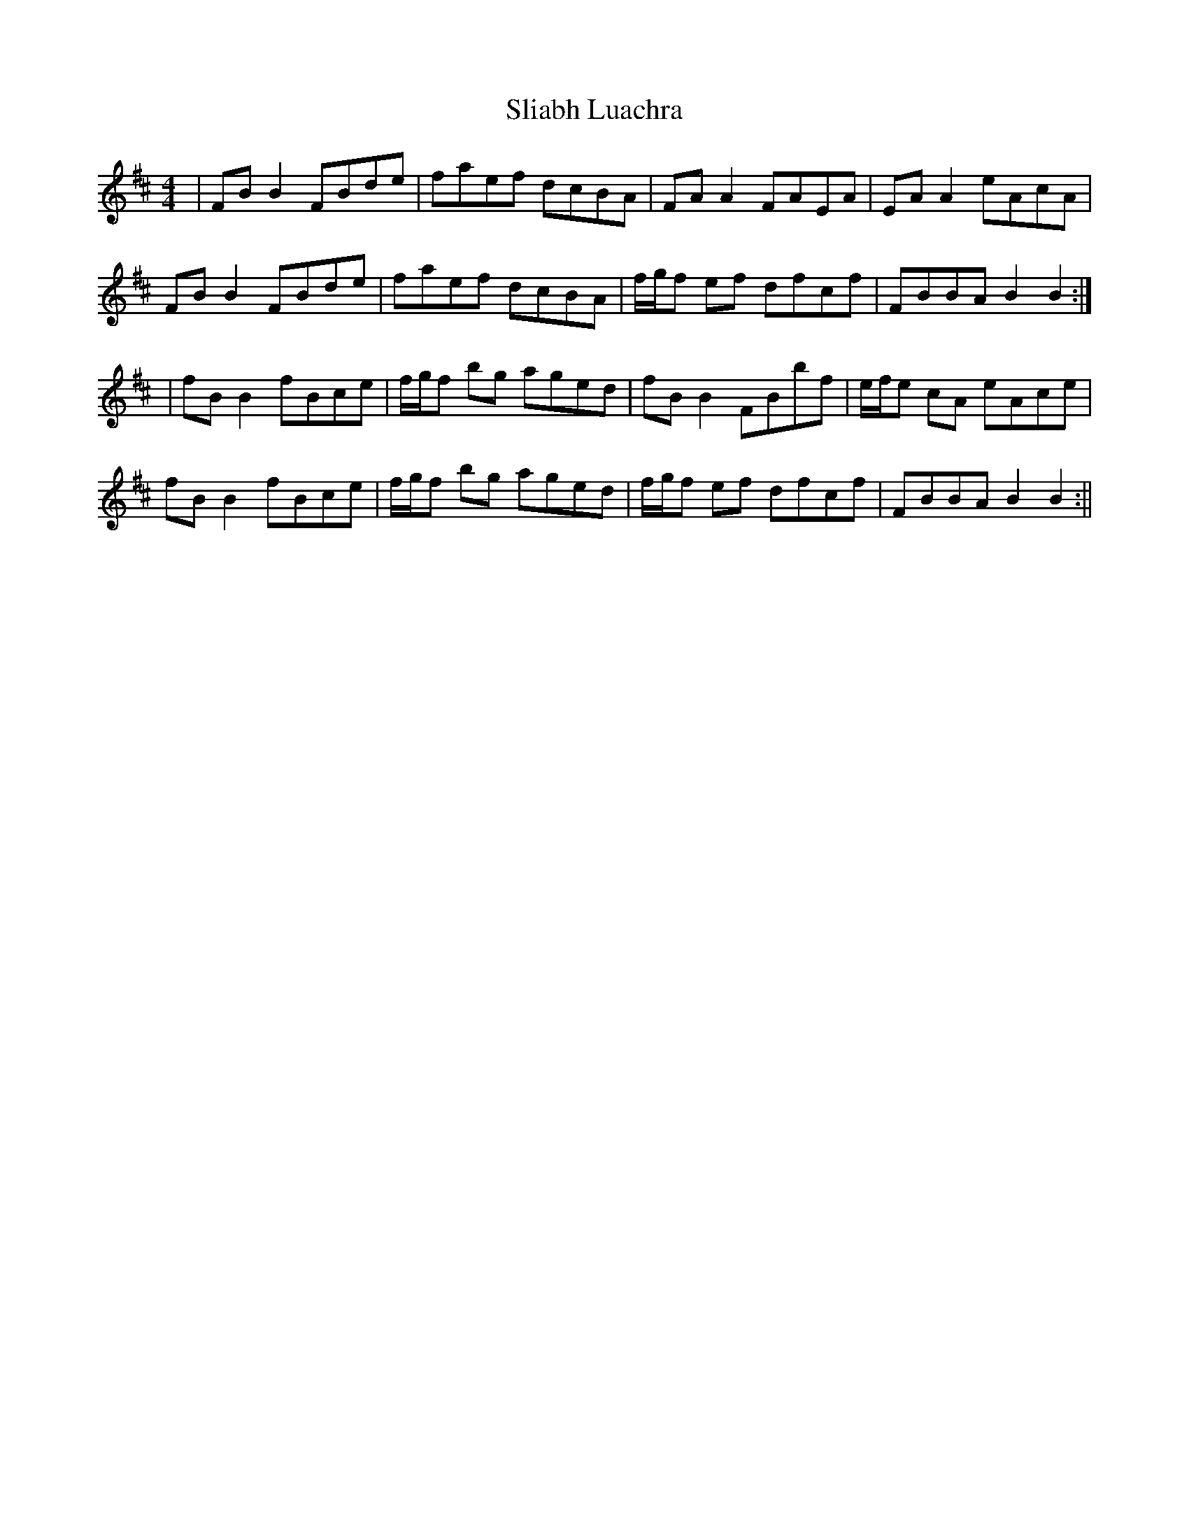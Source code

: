 X:183
T:Sliabh Luachra
B:Terry "Cuz" Teahan "Sliabh Luachra on Parade" 1980
Z:Patrick Cavanagh
M:4/4
L:1/8
R:Reel
K:D
| FBB2 FBde | faef dcBA | FAA2 FAEA | EAA2 eAcA |
FBB2 FBde | faef dcBA | f/g/f ef dfcf | FBBA B2B2 :|
| fBB2 fBce | f/g/f bg aged | fBB2 FBbf | e/f/e cA eAce |
fBB2 fBce | f/g/f bg aged | f/g/f ef dfcf | FBBA B2B2 :||
